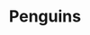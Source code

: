 #+TITLE: Penguins
#+Artist: Michael Hurley
#+Album: Armchair Boogie
#+Art: https://i.scdn.co/image/ab67616d00001e026e69a42413455ea080482050 
#+Link: http://open.spotify.com/track/6bGMai7fcmgBAS9AASU15T
